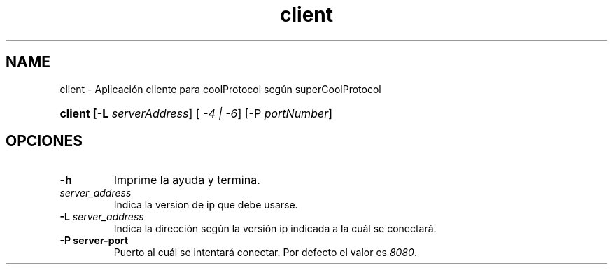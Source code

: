 .\" Macros
.ds PX \s-1POSIX\s+1
.de EXAMPLE .\" Format de los ejemplos
.RS 10
.BR "\\$1"
.RE
..

.TH client 0.0.0 "Junio de 2022"
.LO
.SH NAME
client \-  Aplicación cliente para coolProtocol según superCoolProtocol

.SHSINOPSIS
.HP 10
.B  client [-L \fIserverAddress\fR] [\fI -4 | -6\fR] [-P \fIportNumber\fR]

.SH OPCIONES

.\".IP "\fB\-d\fB"
.\"Establece que debe ejecutar con la configuración predeterminada.
.\".IP
.\"Aquellos servidores donde la configuración sea persistente (el enunciado
.\"no lo requiere) presentan un desafío a la hora de realizar pruebas ya que
.\"se debe conocer la configuración actual.
.\".IP
.\"En esos casos esta opción olvida toda configuración previa y establece
.\"la configuración predeterminada.
.\".IP
.\"La configuración predeterminada consiste en tener apagada las transformaciones.

.IP "\fB-h\fR"
Imprime la ayuda y termina.

.IP "\fB\[-4 | -6]\fB \fIserver_address\fR"
Indica la version de ip que debe usarse.

.IP "\fB\-L\fB \fIserver_address\fR"
Indica la dirección según la versión ip indicada a la cuál se conectará.

.IP "\fB\-P\fB \flserver-port\fR"
Puerto al cuál se intentará conectar. Por defecto el valor es \fI8080\fR.











